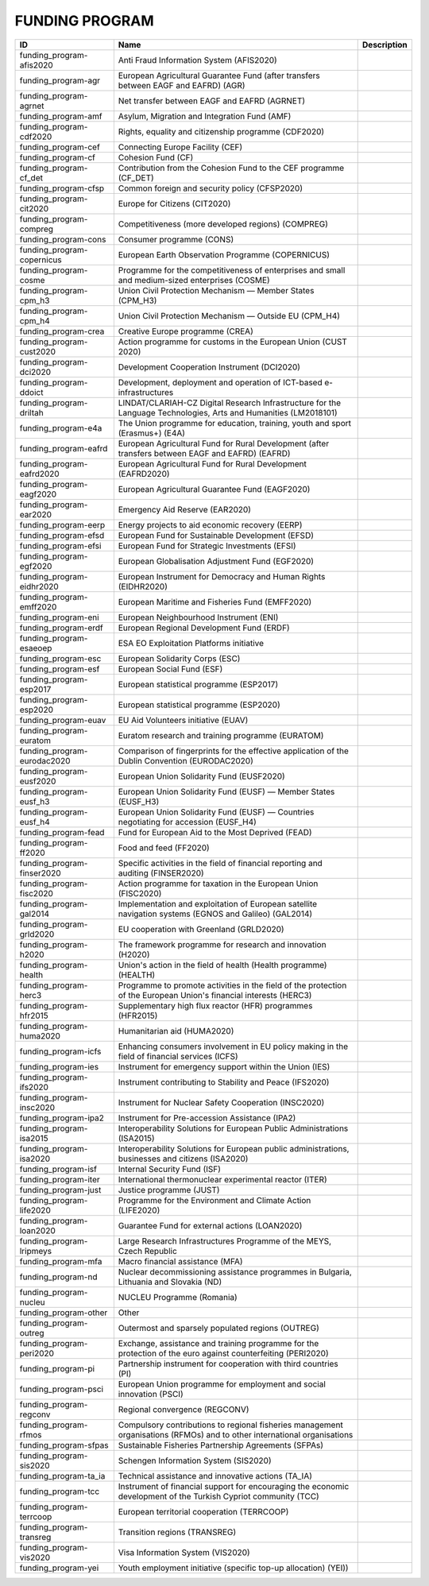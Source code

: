 .. _funding_program:

FUNDING PROGRAM
===============

.. table::
   :class: datatable
===========================  ========================================================================================================================  =============
ID                           Name                                                                                                                      Description
===========================  ========================================================================================================================  =============
funding_program-afis2020     Anti Fraud Information System (AFIS2020)
funding_program-agr          European Agricultural Guarantee Fund (after transfers between EAGF and EAFRD) (AGR)
funding_program-agrnet       Net transfer between EAGF and EAFRD (AGRNET)
funding_program-amf          Asylum, Migration and Integration Fund (AMF)
funding_program-cdf2020      Rights, equality and citizenship programme (CDF2020)
funding_program-cef          Connecting Europe Facility (CEF)
funding_program-cf           Cohesion Fund (CF)
funding_program-cf_det       Contribution from the Cohesion Fund to the CEF programme (CF_DET)
funding_program-cfsp         Common foreign and security policy (CFSP2020)
funding_program-cit2020      Europe for Citizens (CIT2020)
funding_program-compreg      Competitiveness (more developed regions) (COMPREG)
funding_program-cons         Consumer programme (CONS)
funding_program-copernicus   European Earth Observation Programme (COPERNICUS)
funding_program-cosme        Programme for the competitiveness of enterprises and small and medium-sized enterprises (COSME)
funding_program-cpm_h3       Union Civil Protection Mechanism — Member States (CPM_H3)
funding_program-cpm_h4       Union Civil Protection Mechanism — Outside EU (CPM_H4)
funding_program-crea         Creative Europe programme (CREA)
funding_program-cust2020     Action programme for customs in the European Union (CUST 2020)
funding_program-dci2020      Development Cooperation Instrument (DCI2020)
funding_program-ddoict       Development, deployment and operation of ICT-based e-infrastructures
funding_program-driltah      LINDAT/CLARIAH-CZ Digital Research Infrastructure for the Language Technologies, Arts and Humanities (LM2018101)
funding_program-e4a          The Union programme for education, training, youth and sport (Erasmus+) (E4A)
funding_program-eafrd        European Agricultural Fund for Rural Development (after transfers between EAGF and EAFRD) (EAFRD)
funding_program-eafrd2020    European Agricultural Fund for Rural Development (EAFRD2020)
funding_program-eagf2020     European Agricultural Guarantee Fund (EAGF2020)
funding_program-ear2020      Emergency Aid Reserve (EAR2020)
funding_program-eerp         Energy projects to aid economic recovery (EERP)
funding_program-efsd         European Fund for Sustainable Development (EFSD)
funding_program-efsi         European Fund for Strategic Investments (EFSI)
funding_program-egf2020      European Globalisation Adjustment Fund (EGF2020)
funding_program-eidhr2020    European Instrument for Democracy and Human Rights (EIDHR2020)
funding_program-emff2020     European Maritime and Fisheries Fund (EMFF2020)
funding_program-eni          European Neighbourhood Instrument (ENI)
funding_program-erdf         European Regional Development Fund (ERDF)
funding_program-esaeoep      ESA EO Exploitation Platforms initiative
funding_program-esc          European Solidarity Corps (ESC)
funding_program-esf          European Social Fund (ESF)
funding_program-esp2017      European statistical programme (ESP2017)
funding_program-esp2020      European statistical programme (ESP2020)
funding_program-euav         EU Aid Volunteers initiative (EUAV)
funding_program-euratom      Euratom research and training programme (EURATOM)
funding_program-eurodac2020  Comparison of fingerprints for the effective application of the Dublin Convention (EURODAC2020)
funding_program-eusf2020     European Union Solidarity Fund (EUSF2020)
funding_program-eusf_h3      European Union Solidarity Fund (EUSF) — Member States (EUSF_H3)
funding_program-eusf_h4      European Union Solidarity Fund (EUSF) — Countries negotiating for accession (EUSF_H4)
funding_program-fead         Fund for European Aid to the Most Deprived (FEAD)
funding_program-ff2020       Food and feed (FF2020)
funding_program-finser2020   Specific activities in the field of financial reporting and auditing (FINSER2020)
funding_program-fisc2020     Action programme for taxation in the European Union (FISC2020)
funding_program-gal2014      Implementation and exploitation of European satellite navigation systems (EGNOS and Galileo) (GAL2014)
funding_program-grld2020     EU cooperation with Greenland (GRLD2020)
funding_program-h2020        The framework programme for research and innovation (H2020)
funding_program-health       Union's action in the field of health (Health programme) (HEALTH)
funding_program-herc3        Programme to promote activities in the field of the protection of the European Union's financial interests (HERC3)
funding_program-hfr2015      Supplementary high flux reactor (HFR) programmes (HFR2015)
funding_program-huma2020     Humanitarian aid (HUMA2020)
funding_program-icfs         Enhancing consumers involvement in EU policy making in the field of financial services (ICFS)
funding_program-ies          Instrument for emergency support within the Union (IES)
funding_program-ifs2020      Instrument contributing to Stability and Peace (IFS2020)
funding_program-insc2020     Instrument for Nuclear Safety Cooperation (INSC2020)
funding_program-ipa2         Instrument for Pre-accession Assistance (IPA2)
funding_program-isa2015      Interoperability Solutions for European Public Administrations (ISA2015)
funding_program-isa2020      Interoperability Solutions for European public administrations, businesses and citizens (ISA2020)
funding_program-isf          Internal Security Fund (ISF)
funding_program-iter         International thermonuclear experimental reactor (ITER)
funding_program-just         Justice programme (JUST)
funding_program-life2020     Programme for the Environment and Climate Action (LIFE2020)
funding_program-loan2020     Guarantee Fund for external actions (LOAN2020)
funding_program-lripmeys     Large Research Infrastructures Programme of the MEYS, Czech Republic
funding_program-mfa          Macro financial assistance (MFA)
funding_program-nd           Nuclear decommissioning assistance programmes in Bulgaria, Lithuania and Slovakia (ND)
funding_program-nucleu       NUCLEU Programme (Romania)
funding_program-other        Other
funding_program-outreg       Outermost and sparsely populated regions (OUTREG)
funding_program-peri2020     Exchange, assistance and training programme for the protection of the euro against counterfeiting (PERI2020)
funding_program-pi           Partnership instrument for cooperation with third countries (PI)
funding_program-psci         European Union programme for employment and social innovation (PSCI)
funding_program-regconv      Regional convergence (REGCONV)
funding_program-rfmos        Compulsory contributions to regional fisheries management organisations (RFMOs) and to other international organisations
funding_program-sfpas        Sustainable Fisheries Partnership Agreements (SFPAs)
funding_program-sis2020      Schengen Information System (SIS2020)
funding_program-ta_ia        Technical assistance and innovative actions (TA_IA)
funding_program-tcc          Instrument of financial support for encouraging the economic development of the Turkish Cypriot community (TCC)
funding_program-terrcoop     European territorial cooperation (TERRCOOP)
funding_program-transreg     Transition regions (TRANSREG)
funding_program-vis2020      Visa Information System (VIS2020)
funding_program-yei          Youth employment initiative (specific top-up allocation) (YEI))
===========================  ========================================================================================================================  =============